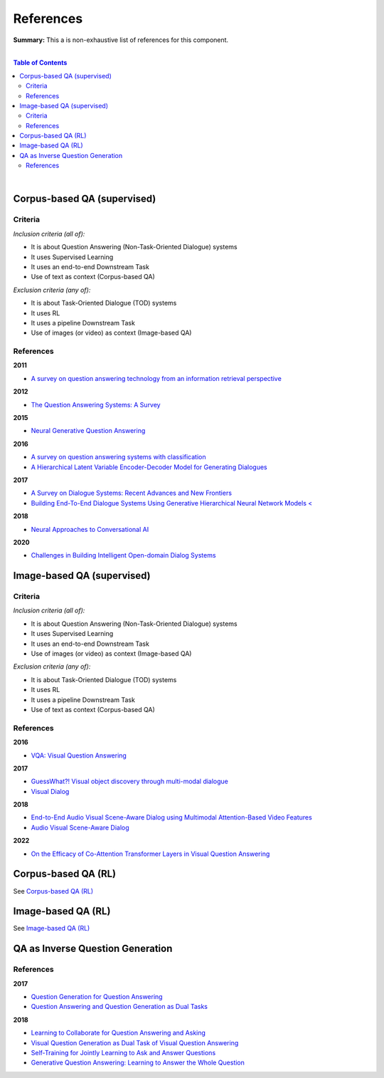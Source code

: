 .. |br| raw:: html

  <br/>
  
References
==========

**Summary:** This a is non-exhaustive list of references for this component.

|

.. contents:: **Table of Contents**

|

Corpus-based QA (supervised)
----------------------------

Criteria
^^^^^^^^

*Inclusion criteria (all of):*

* It is about Question Answering (Non-Task-Oriented Dialogue) systems
* It uses Supervised Learning
* It uses an end-to-end Downstream Task
* Use of text as context (Corpus-based QA)

*Exclusion criteria (any of):*

* It is about Task-Oriented Dialogue (TOD) systems
* It uses RL
* It uses a pipeline Downstream Task
* Use of images (or video) as context (Image-based QA)

References
^^^^^^^^^^

**2011**

- `A survey on question answering technology from an information retrieval perspective <https://lirias.kuleuven.be/bitstream/123456789/313539/1/KolomiyetsMoensIS2011.pdf>`_

**2012**

- `The Question Answering Systems: A Survey <https://www.researchgate.net/profile/Ali-Allam-4/publication/311425566_The_Question_Answering_Systems_A_Survey/links/5845873808ae8e63e62862b1/The-Question-Answering-Systems-A-Survey.pdf>`_

**2015**

- `Neural Generative Question Answering <https://arxiv.org/pdf/1512.01337.pdf>`_

**2016**

- `A survey on question answering systems with classification <https://www.sciencedirect.com/science/article/pii/S1319157815000890>`_
- `A Hierarchical Latent Variable Encoder-Decoder Model for Generating Dialogues <https://ojs.aaai.org/index.php/AAAI/article/view/10983>`_

**2017**

- `A Survey on Dialogue Systems: Recent Advances and New Frontiers <https://www.kdd.org/exploration_files/19-2-Article3.pdf>`_
- `Building End-To-End Dialogue Systems Using Generative Hierarchical Neural Network Models < <https://ojs.aaai.org/index.php/AAAI/article/view/10983>`_

**2018**

- `Neural Approaches to Conversational AI <https://www.nowpublishers.com/article/Details/INR-074>`_

**2020**

- `Challenges in Building Intelligent Open-domain Dialog Systems <https://arxiv.org/pdf/1905.05709.pdf>`_

Image-based QA (supervised)
---------------------------

Criteria
^^^^^^^^

*Inclusion criteria (all of):*

* It is about Question Answering (Non-Task-Oriented Dialogue) systems
* It uses Supervised Learning
* It uses an end-to-end Downstream Task
* Use of images (or video) as context (Image-based QA)

*Exclusion criteria (any of):*

* It is about Task-Oriented Dialogue (TOD) systems
* It uses RL
* It uses a pipeline Downstream Task
* Use of text as context (Corpus-based QA)

References
^^^^^^^^^^

**2016**

- `VQA: Visual Question Answering <https://arxiv.org/pdf/1505.00468.pdf>`_


**2017**

- `GuessWhat?! Visual object discovery through multi-modal dialogue <https://arxiv.org/pdf/1611.08481.pdf>`_
- `Visual Dialog <https://arxiv.org/pdf/1611.08669.pdf>`_

**2018**

- `End-to-End Audio Visual Scene-Aware Dialog using Multimodal Attention-Based Video Features <https://arxiv.org/pdf/1806.08409.pdf>`_
- `Audio Visual Scene-Aware Dialog <https://arxiv.org/pdf/1901.09107.pdf>`_

**2022**

- `On the Efficacy of Co-Attention Transformer Layers in Visual Question Answering <https://arxiv.org/pdf/2201.03965.pdf>`_


Corpus-based QA (RL)
--------------------

See `Corpus-based QA (RL) <https://github.com/GUT-AI/grounded-qa/blob/master/references/README.rst#corpus-based-qa-rl>`_

Image-based QA (RL)
-------------------

See `Image-based QA (RL) <https://github.com/GUT-AI/grounded-qa/blob/master/references/README.rst#image-based-qa-rl>`_

QA as Inverse Question Generation
---------------------------------

References
^^^^^^^^^^

**2017**

- `Question Generation for Question Answering <https://aclanthology.org/D17-1090.pdf>`_
- `Question Answering and Question Generation as Dual Tasks <https://arxiv.org/pdf/1706.02027.pdf>`_

**2018**

- `Learning to Collaborate for Question Answering and Asking <https://aclanthology.org/N18-1141.pdf>`_
- `Visual Question Generation as Dual Task of Visual Question Answering <https://openaccess.thecvf.com/content_cvpr_2018/papers/Li_Visual_Question_Generation_CVPR_2018_paper.pdf>`_
- `Self-Training for Jointly Learning to Ask and Answer Questions <https://aclanthology.org/N18-1058.pdf>`_
- `Generative Question Answering: Learning to Answer the Whole Question <https://openreview.net/pdf?id=Bkx0RjA9tX>`_
